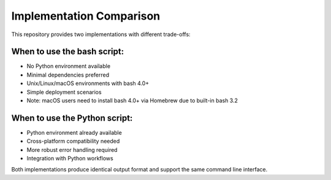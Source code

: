 Implementation Comparison
=========================

This repository provides two implementations with different trade-offs:

=================== ================================= =================================
Feature             Bash Script                       Python Script
=================== ================================= =================================
**Dependencies**    None (standard Unix tools)       Python 3.12+, vobject, click
**Performance**     Fast (line-by-line processing)   Fast (vobject parsing)
**VCard Support**   3.0 and 4.0                      3.0 and 4.0 (via vobject)
**Field Parsing**   Manual regex-based               Library-based
**Error Handling**  Basic                             Comprehensive
**Portability**     Unix/Linux/macOS (bash 4.0+)     Cross-platform
**Maintenance**     Self-contained                    Library dependencies
=================== ================================= =================================  

When to use the bash script:
----------------------------

- No Python environment available
- Minimal dependencies preferred  
- Unix/Linux/macOS environments with bash 4.0+
- Simple deployment scenarios
- Note: macOS users need to install bash 4.0+ via Homebrew due to built-in bash 3.2

When to use the Python script:
------------------------------

- Python environment already available
- Cross-platform compatibility needed
- More robust error handling required
- Integration with Python workflows

Both implementations produce identical output format and support the same command line interface.